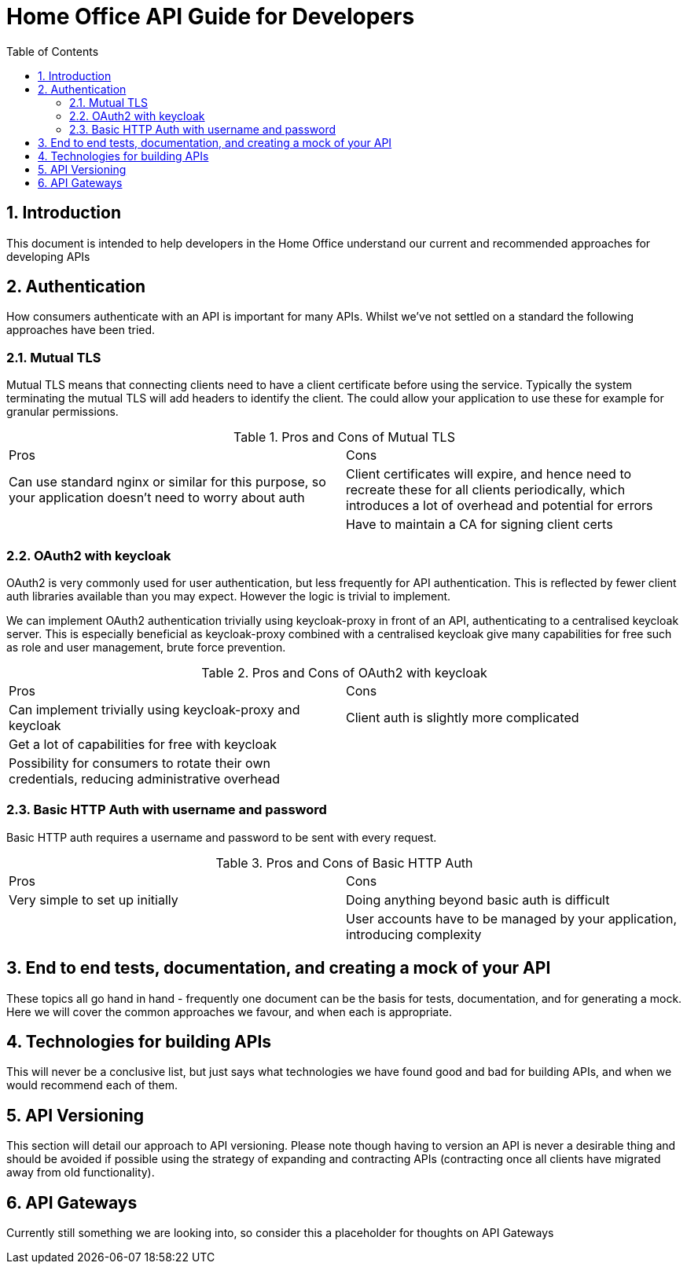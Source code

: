 Home Office API Guide for Developers
====================================
:toc:
:numbered:
:toc-placement!:

toc::[]

== Introduction
This document is intended to help developers in the Home Office understand our current and recommended approaches for developing APIs

== Authentication
How consumers authenticate with an API is important for many APIs. Whilst we've not settled on a standard the following approaches have been tried.

=== Mutual TLS
Mutual TLS means that connecting clients need to have a client certificate before using the service. Typically the system terminating the mutual TLS will add headers to identify the client. The could allow your application to use these for example for granular permissions.

.Pros and Cons of Mutual TLS
|===
|Pros | Cons
|Can use standard nginx or similar for this purpose, so your application doesn't need to worry about auth
|Client certificates will expire, and hence need to recreate these for all clients periodically, which introduces a lot of overhead and potential for errors

|
|Have to maintain a CA for signing client certs
|===

=== OAuth2 with keycloak
OAuth2 is very commonly used for user authentication, but less frequently for API authentication. This is reflected by fewer client auth libraries available than you may expect. However the logic is trivial to implement.

We can implement OAuth2 authentication trivially using keycloak-proxy in front of an API, authenticating to a centralised keycloak server. This is especially beneficial as keycloak-proxy combined with a centralised keycloak give many capabilities for free such as role and user management, brute force prevention.

.Pros and Cons of OAuth2 with keycloak
|===
|Pros | Cons
|Can implement trivially using keycloak-proxy and keycloak
|Client auth is slightly more complicated

|Get a lot of capabilities for free with keycloak
|

|Possibility for consumers to rotate their own credentials, reducing administrative overhead
|

|Creds are only sent to the system on first auth or when the authentication token expires
|===

=== Basic HTTP Auth with username and password
Basic HTTP auth requires a username and password to be sent with every request.

.Pros and Cons of Basic HTTP Auth
|===
|Pros | Cons
|Very simple to set up initially
|Doing anything beyond basic auth is difficult

|
|User accounts have to be managed by your application, introducing complexity
|===

== End to end tests, documentation, and creating a mock of your API
These topics all go hand in hand - frequently one document can be the basis for tests, documentation, and for generating a mock. Here we will cover the common approaches we favour, and when each is appropriate.

== Technologies for building APIs
This will never be a conclusive list, but just says what technologies we have found good and bad for building APIs, and when we would recommend each of them.

== API Versioning
This section will detail our approach to API versioning. Please note though having to version an API is never a desirable thing and should be avoided if possible using the strategy of expanding and contracting APIs (contracting once all clients have migrated away from old functionality).

== API Gateways
Currently still something we are looking into, so consider this a placeholder for thoughts on API Gateways
